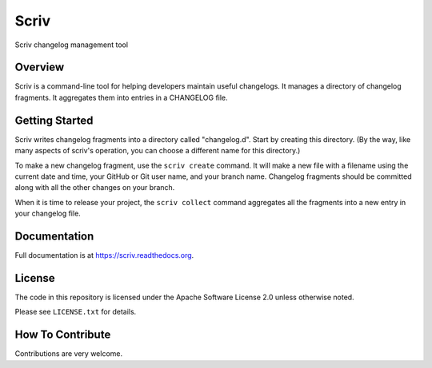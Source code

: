 #####
Scriv
#####

Scriv changelog management tool

|pypi-badge| |ci-badge| |doc-badge| |pyversions-badge| |license-badge|
|sponsor-badge| |twitter-nedbat|

Overview
========

Scriv is a command-line tool for helping developers maintain useful changelogs.
It manages a directory of changelog fragments. It aggregates them into entries
in a CHANGELOG file.

Getting Started
===============

Scriv writes changelog fragments into a directory called "changelog.d".  Start
by creating this directory.  (By the way, like many aspects of scriv's
operation, you can choose a different name for this directory.)

To make a new changelog fragment, use the ``scriv create`` command.  It will
make a new file with a filename using the current date and time, your GitHub or
Git user name, and your branch name.  Changelog fragments should be committed
along with all the other changes on your branch.

When it is time to release your project, the ``scriv collect`` command
aggregates all the fragments into a new entry in your changelog file.


Documentation
=============

Full documentation is at https://scriv.readthedocs.org.

License
=======

The code in this repository is licensed under the Apache Software License 2.0
unless otherwise noted.

Please see ``LICENSE.txt`` for details.

How To Contribute
=================

Contributions are very welcome.


.. |pypi-badge| image:: https://img.shields.io/pypi/v/scriv.svg
    :target: https://pypi.python.org/pypi/scriv/
    :alt: PyPI

.. |ci-badge| image:: https://github.com/nedbat/scriv/workflows/Test%20Suite/badge.svg
    :target: https://github.com/nedbat/scriv/actions?query=workflow%3A%22Test+Suite%22
    :alt: Build status

.. |doc-badge| image:: https://readthedocs.org/projects/scriv/badge/?version=latest
    :target: http://scriv.readthedocs.io/en/latest/
    :alt: Documentation

.. |pyversions-badge| image:: https://img.shields.io/pypi/pyversions/scriv.svg
    :target: https://pypi.python.org/pypi/scriv/
    :alt: Supported Python versions

.. |license-badge| image:: https://img.shields.io/github/license/nedbat/scriv.svg
    :target: https://github.com/nedbat/scriv/blob/master/LICENSE.txt
    :alt: License

.. |twitter-nedbat| image:: https://img.shields.io/twitter/follow/nedbat.svg?label=nedbat&style=flat&logo=twitter&logoColor=4FADFF
    :target: https://twitter.com/nedbat
    :alt: nedbat on Twitter

.. |sponsor-badge| image:: https://img.shields.io/badge/%E2%9D%A4-Sponsor%20me-brightgreen?style=flat&logo=GitHub
    :target: https://github.com/sponsors/nedbat
    :alt: Sponsor me on GitHub

